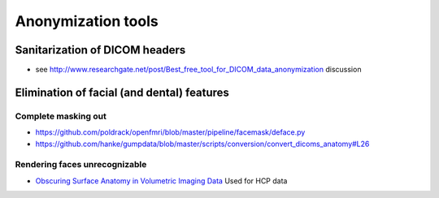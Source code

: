 .. _chap_annonimization_tools:

Anonymization tools
====================

Sanitarization of DICOM headers
-------------------------------

- see
  http://www.researchgate.net/post/Best_free_tool_for_DICOM_data_anonymization discussion


Elimination of facial (and dental) features
-------------------------------------------

Complete masking out
~~~~~~~~~~~~~~~~~~~~

- https://github.com/poldrack/openfmri/blob/master/pipeline/facemask/deface.py
- https://github.com/hanke/gumpdata/blob/master/scripts/conversion/convert_dicoms_anatomy#L26


Rendering faces unrecognizable
~~~~~~~~~~~~~~~~~~~~~~~~~~~~~~

- `Obscuring Surface Anatomy in Volumetric Imaging Data <http://link.springer.com/article/10.1007%2Fs12021-012-9160-3>`_
  Used for HCP data

